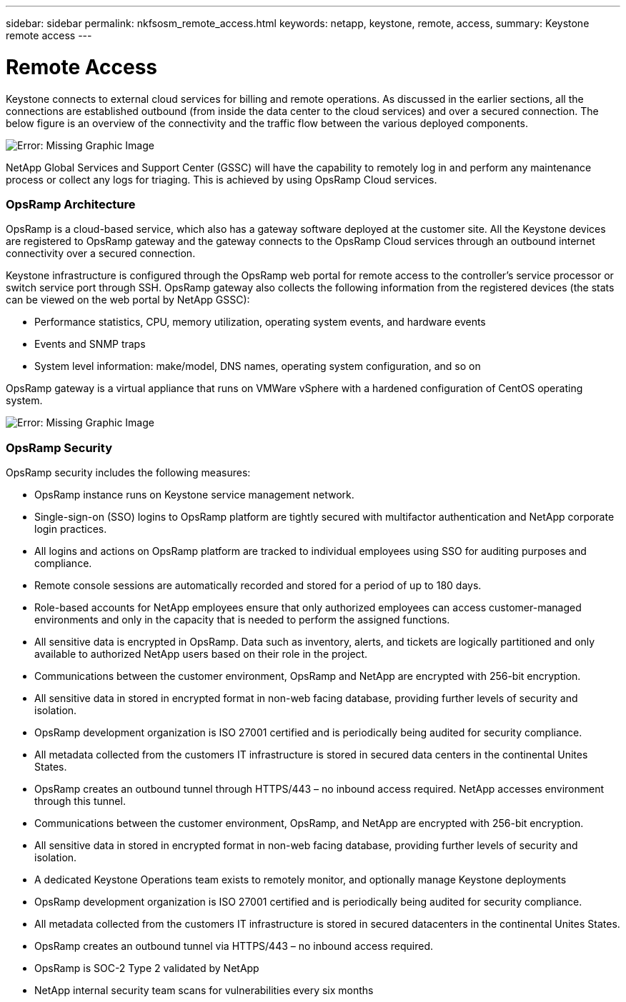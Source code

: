 ---
sidebar: sidebar
permalink: nkfsosm_remote_access.html
keywords: netapp, keystone, remote, access,
summary: Keystone remote access
---

= Remote Access
:hardbreaks:
:nofooter:
:icons: font
:linkattrs:
:imagesdir: ./media/

//
// This file was created with NDAC Version 2.0 (August 17, 2020)
//
// 2020-10-08 17:14:48.379930
//

[.lead]
Keystone connects to external cloud services for billing and remote operations. As discussed in the earlier sections, all the connections are established outbound (from inside the data center to the cloud services) and over a secured connection. The below figure is an overview of the connectivity and the traffic flow between the various deployed components.

image:nkfsosm_image12.png[Error: Missing Graphic Image]

NetApp Global Services and Support Center (GSSC) will have the capability to remotely log in and perform any maintenance process or collect any logs for triaging. This is achieved by using OpsRamp Cloud services.

=== OpsRamp Architecture

OpsRamp is a cloud-based service, which also has a gateway software deployed at the customer site. All the Keystone devices are registered to OpsRamp gateway and the gateway connects to the OpsRamp Cloud services through an outbound internet connectivity over a secured connection.

Keystone infrastructure is configured through the OpsRamp web portal for remote access to the controller’s service processor or switch service port through SSH. OpsRamp gateway also collects the following information from the registered devices (the stats can be viewed on the web portal by NetApp GSSC):

* Performance statistics, CPU, memory utilization, operating system events, and hardware events
* Events and SNMP traps
* System level information: make/model, DNS names, operating system configuration, and so on

OpsRamp gateway is a virtual appliance that runs on VMWare vSphere with a hardened configuration of CentOS operating system.

image:nkfsosm_image13.png[Error: Missing Graphic Image]

=== OpsRamp Security

OpsRamp security includes the following measures:

* OpsRamp instance runs on Keystone service management network.
* Single-sign-on (SSO) logins to OpsRamp platform are tightly secured with multifactor authentication and NetApp corporate login practices.
* All logins and actions on OpsRamp platform are tracked to individual employees using SSO for auditing purposes and compliance.
* Remote console sessions are automatically recorded and stored for a period of up to 180 days.
* Role-based accounts for NetApp employees ensure that only authorized employees can access customer-managed environments and only in the capacity that is needed to perform the assigned functions.
* All sensitive data is encrypted in OpsRamp. Data such as inventory, alerts, and tickets are logically partitioned and only available to authorized NetApp users based on their role in the project.
* Communications between the customer environment, OpsRamp and NetApp are encrypted with 256-bit encryption.
* All sensitive data in stored in encrypted format in non-web facing database, providing further levels of security and isolation.
* OpsRamp development organization is ISO 27001 certified and is periodically being audited for security compliance.
* All metadata collected from the customers IT infrastructure is stored in secured data centers in the continental Unites States.
* OpsRamp creates an outbound tunnel through HTTPS/443 – no inbound access required. NetApp accesses environment through this tunnel.
* Communications between the customer environment, OpsRamp, and NetApp are encrypted with 256-bit encryption.
* All sensitive data in stored in encrypted format in non-web facing database, providing further levels of security and isolation.
* A dedicated Keystone Operations team exists to remotely monitor, and optionally manage Keystone deployments
* OpsRamp development organization is ISO 27001 certified and is periodically being audited for security compliance.
* All metadata collected from the customers IT infrastructure is stored in secured datacenters in the continental Unites States.
* OpsRamp creates an outbound tunnel via HTTPS/443 – no inbound access required.
* OpsRamp is SOC-2 Type 2 validated by NetApp
* NetApp internal security team scans for vulnerabilities every six months
